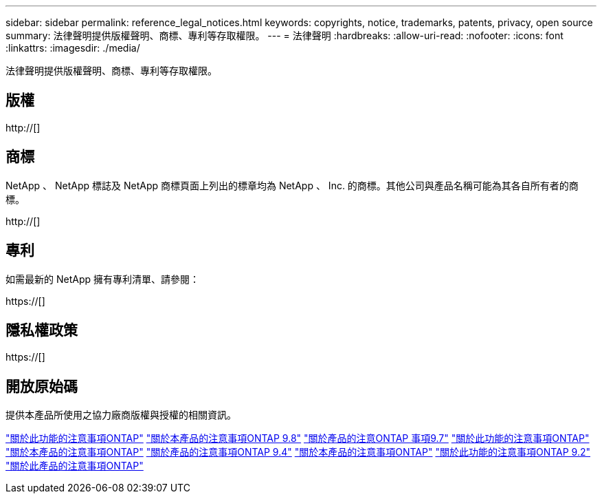---
sidebar: sidebar 
permalink: reference_legal_notices.html 
keywords: copyrights, notice, trademarks, patents, privacy, open source 
summary: 法律聲明提供版權聲明、商標、專利等存取權限。 
---
= 法律聲明
:hardbreaks:
:allow-uri-read: 
:nofooter: 
:icons: font
:linkattrs: 
:imagesdir: ./media/


[role="lead"]
法律聲明提供版權聲明、商標、專利等存取權限。



== 版權

http://[]



== 商標

NetApp 、 NetApp 標誌及 NetApp 商標頁面上列出的標章均為 NetApp 、 Inc. 的商標。其他公司與產品名稱可能為其各自所有者的商標。

http://[]



== 專利

如需最新的 NetApp 擁有專利清單、請參閱：

https://[]



== 隱私權政策

https://[]



== 開放原始碼

提供本產品所使用之協力廠商版權與授權的相關資訊。

link:https://library.netapp.com/ecm/ecm_download_file/ECMLP2876856["關於此功能的注意事項ONTAP"]
link:https://library.netapp.com/ecm/ecm_download_file/ECMLP2873871["關於本產品的注意事項ONTAP 9.8"]
link:https://library.netapp.com/ecm/ecm_download_file/ECMLP2860921["關於產品的注意ONTAP 事項9.7"]
link:https://library.netapp.com/ecm/ecm_download_file/ECMLP2855145["關於此功能的注意事項ONTAP"]
link:https://library.netapp.com/ecm/ecm_download_file/ECMLP2850702["關於本產品的注意事項ONTAP"]
link:https://library.netapp.com/ecm/ecm_download_file/ECMLP2844310["關於產品的注意事項ONTAP 9.4"]
link:https://library.netapp.com/ecm/ecm_download_file/ECMLP2839209["關於本產品的注意事項ONTAP"]
link:https://library.netapp.com/ecm/ecm_download_file/ECMLP2702054["關於此功能的注意事項ONTAP 9.2"]
link:https://library.netapp.com/ecm/ecm_download_file/ECMLP2516795["關於此產品的注意事項ONTAP"]
